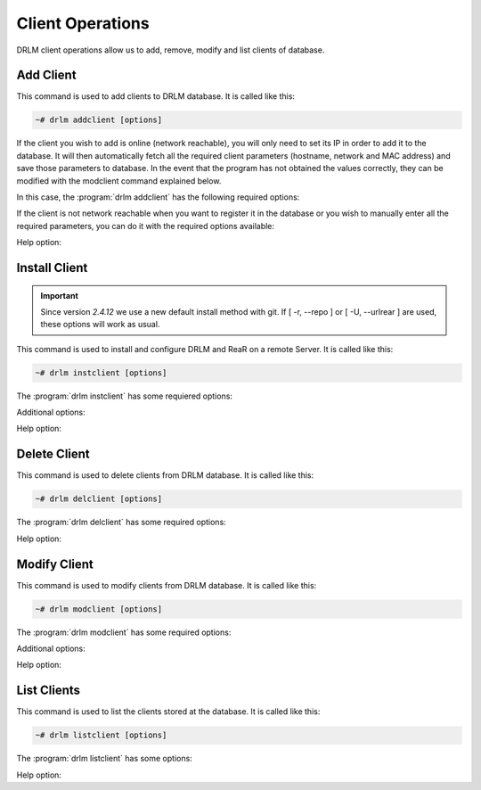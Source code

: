 Client Operations
=================

DRLM client operations allow us to add, remove, modify and
list clients of database.

Add Client
----------

This command is used to add clients to DRLM database. It is
called like this:

.. code-block:: console

  ~# drlm addclient [options]

If the client you wish to add is online (network reachable), you will only need to set its IP in order to add it to the database. It will then automatically fetch all the required client parameters (hostname, network and MAC address) and save those parameters to database.
In the event that the program has not obtained the values correctly, they can be modified with the modclient command explained below.

In this case, the :program:`drlm addclient` has the following required options:

.. program:: `drlm addclient`

.. option:: -i client_ip, --ipaddr client_ip

  Examples:

  .. code-block:: console

    ~# drlm addclient -i 192.168.0.15
    ~# drlm addclient -i 192.168.0.15/24

 If the :program:`drlm addclient` does not correctly fetch the client's hostname, DRLM will asign one automatically or you can set it manually in the same command.

  Examples:

  .. code-block:: console

    ~# drlm addclient -i 192.168.0.15 -c rear-debian

.. option:: -I, --installclient

 If the client is network reachable you can also automatically install the client when is added to DRLM.
 So in only one command the client is added and installed.
 Installclient have additional options than you can add behind the -I. For more information about Installclient read the "Install Client" section.

  Examples:

  .. code-block:: console

    ~# drlm addclient -i 192.168.0.15/24 -I
    ~# drlm addclient -i 192.168.0.15/24 -c rear-debian -I
    ~# drlm addclient -i 192.168.0.15/24 -c rear-debian -I -u root -U http://url.to.rear/download

If the client is not network reachable when you want to register it in the database or you wish to manually enter all the required parameters, you can do it with the required options available:

.. program:: `drlm addclient`

.. option:: -r, --repo

  Instead of installing the recommended ReaR package, installs it from the client repositories

.. option:: -U url_rear_package, --urlrear url_rear_package

  Instead of installing the recommended ReaR package, downloads and installs it from the URL provided

.. option:: -c client_name, --client client_name

  Set the client's name.

  .. note::

    It is not mandatory, but recommended that the client_name is the same as the client hostname.

.. option:: -i ip, --ipaddr ip

  Client IP address (not in CIDR notation if you are manually adding all the required parameters).

.. option:: -M mac_address, --macaddr mac_address

  Client MAC address.

  Examples:

  .. code-block:: console

    ~# drlm addclient -c clientHost1 -M 00-40-77-DB-33-38 -i 13.74.90.10
    ~# drlm addclient --client clientHost1 --macaddr 00-40-77-DB-33-38 -i 13.74.90.10

.. option:: -a client_id, --add client_id

  Add client VIP to client.

  Examples:

  .. code-block:: console

    ~# drlm addclient -c clientHost1 -a 101
    ~# drlm addclient --client clientHost1 --add 101

.. option:: -d client_id, --del client_id

  Delete client VIP from client.

  Examples:

  .. code-block:: console

    ~# drlm addclient -c clientHost1 -d 101
    ~# drlm addclient --client clientHost1 --del 101


Help option:

.. option:: -h, --help

  Show drlm addclient help.

  Examples:

  .. code-block:: console

    ~# drlm addclient -h
    ~# drlm addclient --help


Install Client
--------------

.. important:: Since version *2.4.12* we use a new default install method with git. If [ -r, --repo ] or [ -U, --urlrear ] are used, these options will work as usual. 

This command is used to install and configure DRLM and ReaR on a remote
Server. It is called like this:

.. code-block:: console

  ~# drlm instclient [options]

The :program:`drlm instclient` has some requiered options:

.. program::  `drlm instclient`

.. option:: -c client_name, --client client_name

  Select Client name to add.

.. option:: -I client_id, --id client_id

  Client Id.

Additional options:

.. option:: -u user, --user user

  User with admin privileges to install and configure software

  .. note:: if not user is specified root will be used.

.. option:: -r, --repo

  Instead of installing the recommended ReaR package, installs it from the client repositories

.. option:: -U url_rear_package, --urlrear url_rear_package

  rpm or deb package for specific distro. For example http://download.opensuse.org/repositories/Archiving:/Backup:/Rear/Debian_7.0/all/rear_1.17.2_all.deb

  .. note:: If not url is specified will be used the package defined in "REAR DEB PACKAGE URL" section of /usr/share/drlm/conf/default.conf

.. option:: -C, --config

  ReaR and the required packages for ReaR will not be installed, but the client will be configured. Useful when the client has no connection to the internet or repository.

  Examples:

  .. code-block:: console

    ~# drlm instclient -c ReaRCli1 -u admin -U http://download.opensuse.org/repositories/Archiving:/Backup:/Rear/Debian_7.0/all/rear_1.17.2_all.deb
    ~# drlm instclient -c ReaRCli2 -C
    ~# drlm instclient -c ReaRCli3

Help option:

.. option:: -h, --help

  Show drlm instclient help.

  Examples:

  .. code-block:: console

    ~# drlm instclient -h


Delete Client
-------------

This command is used to delete clients from DRLM database. It is
called like this:

.. code-block:: console

  ~# drlm delclient [options]

The :program:`drlm delclient` has some required options:

.. program:: `drlm delclient`

.. option:: -c client_name, --client client_name

  Select Client to delete by NAME.

.. option:: -I client_id, --id client_id

  Select Client to delete by ID.

  Examples:

  .. code-block:: console

    ~# drlm delclient -c clientHost1
    ~# drlm delclient -I 12

Help option:

.. option:: -h, --help

  Show drlm delclient help.

  Examples:

  .. code-block:: console

    ~# drlm delclient -h
    ~# drlm delclient --help

Modify Client
-------------

This command is used to modify clients from DRLM database. It is
called like this:

.. code-block:: console

  ~# drlm modclient [options]

The :program:`drlm modclient` has some required options:

.. program:: `drlm modclient`

.. option:: -c client_name, --client client_name

  Select Client to change by NAME

.. option:: -I client_id, --id client_id

  Select Client to change by ID

Additional options:

.. option:: -i ip, --ipaddr ip

   et new IP address to client.

  Examples:
  
  .. code-block:: console

    ~# drlm modclient -c clientHost1 -i  13.74.90.10

.. option:: -M mac_address, --macaddr mac_address

  Set new MAC address to client.

  Examples:

  .. code-block:: console

    ~# drlm modclient -c clientHost1 -M  00-40-77-DB-33-38
    ~# drlm modclient -I 12 --macaddr 00-40-77-DB-33-38

.. option:: -n network_name, --netname network_name

  Assign new NETWORK to client.

  Examples:

  .. code-block:: console

    ~# drlm modclient -c clientHost1 -n  vlan12
    ~# drlm modclient -I 12 --netname vlan12

Help option:

.. option:: -h, --help

  Show drlm modclient help.

  Examples:

  .. code-block:: console

    ~# drlm modclient -h
    ~# drlm modclient --help

List Clients
------------

This command is used to list the clients stored at the database.
It is called like this:

.. code-block:: console

  ~# drlm listclient [options]

The :program:`drlm listclient` has some options:

.. program:: `drlm listclient`

.. option:: -c client_name, --client client_name

  Select Client to list.

  Examples:

  .. code-block:: console

    ~# drlm listclient -c clientHost1
    ~# drlm listclient --client clientHost1

.. option:: -A, --all

  List all clients. This option is set by default if any option is specified.

  Examples:

  .. code-block:: console

    ~# drlm listclient
    ~# drlm listclient -A

.. option:: -U, --unsched

  List clients that have no scheduled jobs. This option needs to be run together with -A

  Examples:

  .. code-block:: console

    ~# drlm listclient -U
    ~# drlm listclient -AU
    ~# drlm listclient --all --unsched

.. option:: -p, --pretty

  Marks those clients that are online with green and those that are offline with red.

  .. note:: This option is enabled by default. It can be disabled by setting `DEF_PRETTY=false` in `/etc/drlm/local.conf`.

  Examples:

  .. code-block:: console

    ~# drlm listclient -p
    ~# drlm listclient --pretty --unsched

Help option:

.. option:: -h, --help

  Show drlm listclient help.

  Examples:

  .. code-block:: console

  ~# drlm listclient -h
